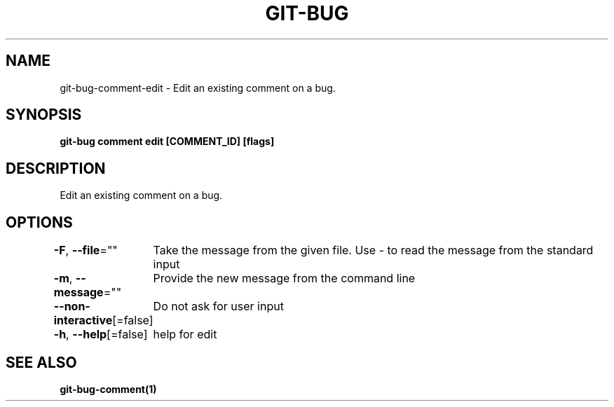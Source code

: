.nh
.TH "GIT-BUG" "1" "Apr 2019" "Generated from git-bug's source code" ""

.SH NAME
.PP
git-bug-comment-edit - Edit an existing comment on a bug.


.SH SYNOPSIS
.PP
\fBgit-bug comment edit [COMMENT_ID] [flags]\fP


.SH DESCRIPTION
.PP
Edit an existing comment on a bug.


.SH OPTIONS
.PP
\fB-F\fP, \fB--file\fP=""
	Take the message from the given file. Use - to read the message from the standard input

.PP
\fB-m\fP, \fB--message\fP=""
	Provide the new message from the command line

.PP
\fB--non-interactive\fP[=false]
	Do not ask for user input

.PP
\fB-h\fP, \fB--help\fP[=false]
	help for edit


.SH SEE ALSO
.PP
\fBgit-bug-comment(1)\fP

